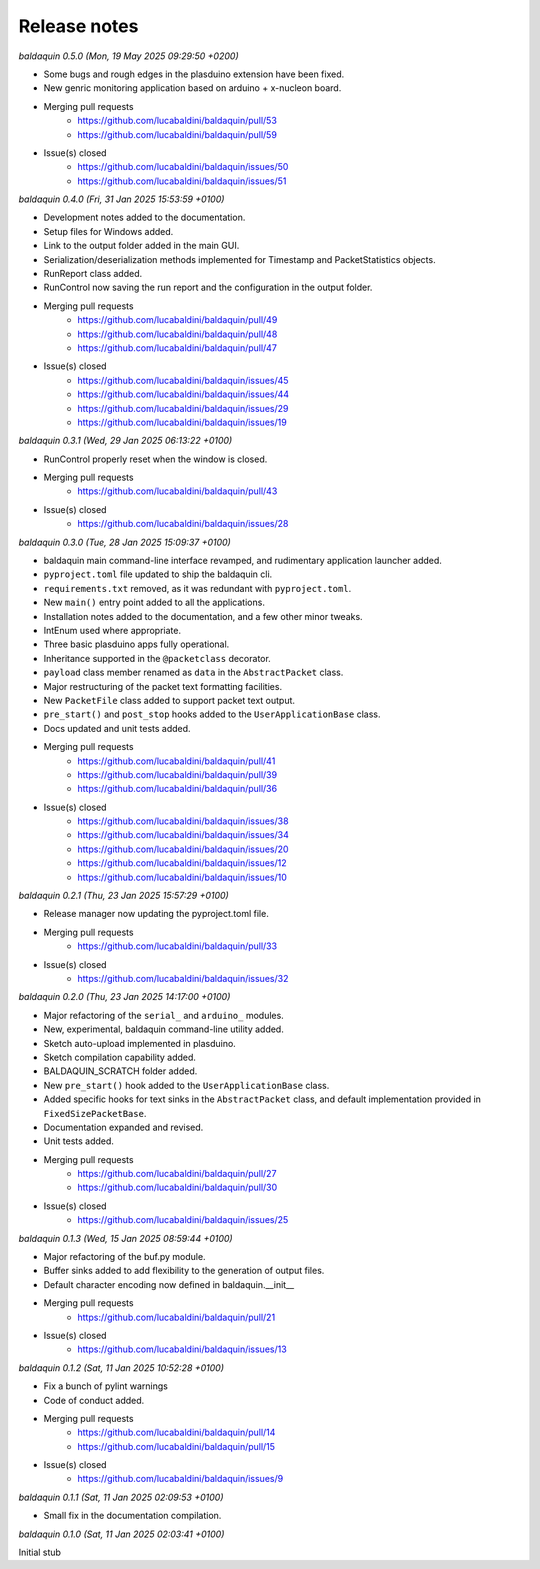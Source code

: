 .. _release_notes:

Release notes
=============


*baldaquin 0.5.0 (Mon, 19 May 2025 09:29:50 +0200)*

* Some bugs and rough edges in the plasduino extension have been fixed.
* New genric monitoring application based on arduino + x-nucleon board.
* Merging pull requests
      * https://github.com/lucabaldini/baldaquin/pull/53
      * https://github.com/lucabaldini/baldaquin/pull/59
* Issue(s) closed
      * https://github.com/lucabaldini/baldaquin/issues/50
      * https://github.com/lucabaldini/baldaquin/issues/51


*baldaquin 0.4.0 (Fri, 31 Jan 2025 15:53:59 +0100)*

* Development notes added to the documentation.
* Setup files for Windows added.
* Link to the output folder added in the main GUI.
* Serialization/deserialization methods implemented for Timestamp and PacketStatistics
  objects.
* RunReport class added.
* RunControl now saving the run report and the configuration in the output folder.
* Merging pull requests
      * https://github.com/lucabaldini/baldaquin/pull/49
      * https://github.com/lucabaldini/baldaquin/pull/48
      * https://github.com/lucabaldini/baldaquin/pull/47
* Issue(s) closed
      * https://github.com/lucabaldini/baldaquin/issues/45
      * https://github.com/lucabaldini/baldaquin/issues/44
      * https://github.com/lucabaldini/baldaquin/issues/29
      * https://github.com/lucabaldini/baldaquin/issues/19


*baldaquin 0.3.1 (Wed, 29 Jan 2025 06:13:22 +0100)*

* RunControl properly reset when the window is closed.
* Merging pull requests
      * https://github.com/lucabaldini/baldaquin/pull/43
* Issue(s) closed
      * https://github.com/lucabaldini/baldaquin/issues/28


*baldaquin 0.3.0 (Tue, 28 Jan 2025 15:09:37 +0100)*

* baldaquin main command-line interface revamped, and rudimentary application
  launcher added.
* ``pyproject.toml`` file updated to ship the baldaquin cli.
* ``requirements.txt`` removed, as it was redundant with ``pyproject.toml``.
* New ``main()`` entry point added to all the applications.
* Installation notes added to the documentation, and a few other minor tweaks.
* IntEnum used where appropriate.
* Three basic plasduino apps fully operational.
* Inheritance supported in the ``@packetclass`` decorator.
* ``payload`` class member renamed as ``data`` in the ``AbstractPacket`` class.
* Major restructuring of the packet text formatting facilities.
* New ``PacketFile`` class added to support packet text output.
* ``pre_start()`` and ``post_stop`` hooks added to the ``UserApplicationBase``
  class.
* Docs updated and unit tests added.
* Merging pull requests
      * https://github.com/lucabaldini/baldaquin/pull/41
      * https://github.com/lucabaldini/baldaquin/pull/39
      * https://github.com/lucabaldini/baldaquin/pull/36
* Issue(s) closed
      * https://github.com/lucabaldini/baldaquin/issues/38
      * https://github.com/lucabaldini/baldaquin/issues/34
      * https://github.com/lucabaldini/baldaquin/issues/20
      * https://github.com/lucabaldini/baldaquin/issues/12
      * https://github.com/lucabaldini/baldaquin/issues/10


*baldaquin 0.2.1 (Thu, 23 Jan 2025 15:57:29 +0100)*

* Release manager now updating the pyproject.toml file.
* Merging pull requests
      * https://github.com/lucabaldini/baldaquin/pull/33
* Issue(s) closed
      * https://github.com/lucabaldini/baldaquin/issues/32


*baldaquin 0.2.0 (Thu, 23 Jan 2025 14:17:00 +0100)*

* Major refactoring of the ``serial_`` and ``arduino_`` modules.
* New, experimental, baldaquin command-line utility added.
* Sketch auto-upload implemented in plasduino.
* Sketch compilation capability added.
* BALDAQUIN_SCRATCH folder added.
* New ``pre_start()`` hook added to the ``UserApplicationBase`` class.
* Added specific hooks for text sinks in the ``AbstractPacket`` class, and default
  implementation provided in ``FixedSizePacketBase``.
* Documentation expanded and revised.
* Unit tests added.
* Merging pull requests
      * https://github.com/lucabaldini/baldaquin/pull/27
      * https://github.com/lucabaldini/baldaquin/pull/30
* Issue(s) closed
      * https://github.com/lucabaldini/baldaquin/issues/25


*baldaquin 0.1.3 (Wed, 15 Jan 2025 08:59:44 +0100)*

* Major refactoring of the buf.py module.
* Buffer sinks added to add flexibility to the generation of output files.
* Default character encoding now defined in baldaquin.__init__
* Merging pull requests
      * https://github.com/lucabaldini/baldaquin/pull/21
* Issue(s) closed
      * https://github.com/lucabaldini/baldaquin/issues/13


*baldaquin 0.1.2 (Sat, 11 Jan 2025 10:52:28 +0100)*

* Fix a bunch of pylint warnings
* Code of conduct added.
* Merging pull requests
      * https://github.com/lucabaldini/baldaquin/pull/14
      * https://github.com/lucabaldini/baldaquin/pull/15
* Issue(s) closed
      * https://github.com/lucabaldini/baldaquin/issues/9


*baldaquin 0.1.1 (Sat, 11 Jan 2025 02:09:53 +0100)*

* Small fix in the documentation compilation.


*baldaquin 0.1.0 (Sat, 11 Jan 2025 02:03:41 +0100)*

Initial stub